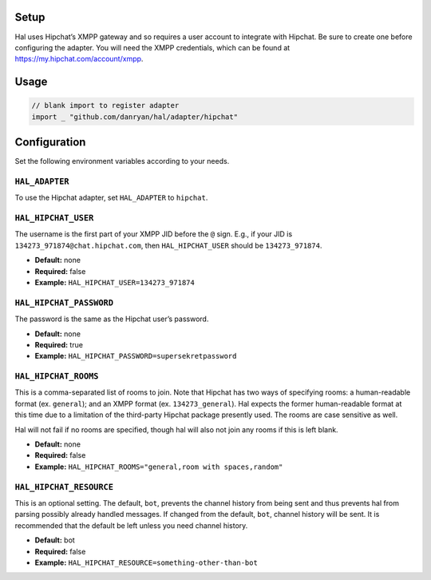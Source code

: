 Setup
~~~~~

Hal uses Hipchat’s XMPP gateway and so requires a user account to
integrate with Hipchat. Be sure to create one before configuring the
adapter. You will need the XMPP credentials, which can be found at
https://my.hipchat.com/account/xmpp.

Usage
~~~~~

.. code:: go

    // blank import to register adapter
    import _ "github.com/danryan/hal/adapter/hipchat"

Configuration
~~~~~~~~~~~~~

Set the following environment variables according to your needs.

``HAL_ADAPTER``
^^^^^^^^^^^^^^^

To use the Hipchat adapter, set ``HAL_ADAPTER`` to ``hipchat``.

``HAL_HIPCHAT_USER``
^^^^^^^^^^^^^^^^^^^^

The username is the first part of your XMPP JID before the ``@`` sign.
E.g., if your JID is ``134273_971874@chat.hipchat.com``, then
``HAL_HIPCHAT_USER`` should be ``134273_971874``.

-  **Default:** none
-  **Required:** false
-  **Example:** ``HAL_HIPCHAT_USER=134273_971874``

``HAL_HIPCHAT_PASSWORD``
^^^^^^^^^^^^^^^^^^^^^^^^

The password is the same as the Hipchat user’s password.

-  **Default:** none
-  **Required:** true
-  **Example:** ``HAL_HIPCHAT_PASSWORD=supersekretpassword``

``HAL_HIPCHAT_ROOMS``
^^^^^^^^^^^^^^^^^^^^^

This is a comma-separated list of rooms to join. Note that Hipchat has
two ways of specifying rooms: a human-readable format (ex. ``general``);
and an XMPP format (ex. ``134273_general``). Hal expects the former
human-readable format at this time due to a limitation of the
third-party Hipchat package presently used. The rooms are case sensitive
as well.

Hal will not fail if no rooms are specified, though hal will also not
join any rooms if this is left blank.

-  **Default:** none
-  **Required:** false
-  **Example:** ``HAL_HIPCHAT_ROOMS="general,room with spaces,random"``

``HAL_HIPCHAT_RESOURCE``
^^^^^^^^^^^^^^^^^^^^^^^^

This is an optional setting. The default, ``bot``, prevents the channel
history from being sent and thus prevents hal from parsing possibly
already handled messages. If changed from the default, ``bot``, channel
history will be sent. It is recommended that the default be left unless
you need channel history.

-  **Default:** bot
-  **Required:** false
-  **Example:** ``HAL_HIPCHAT_RESOURCE=something-other-than-bot``
